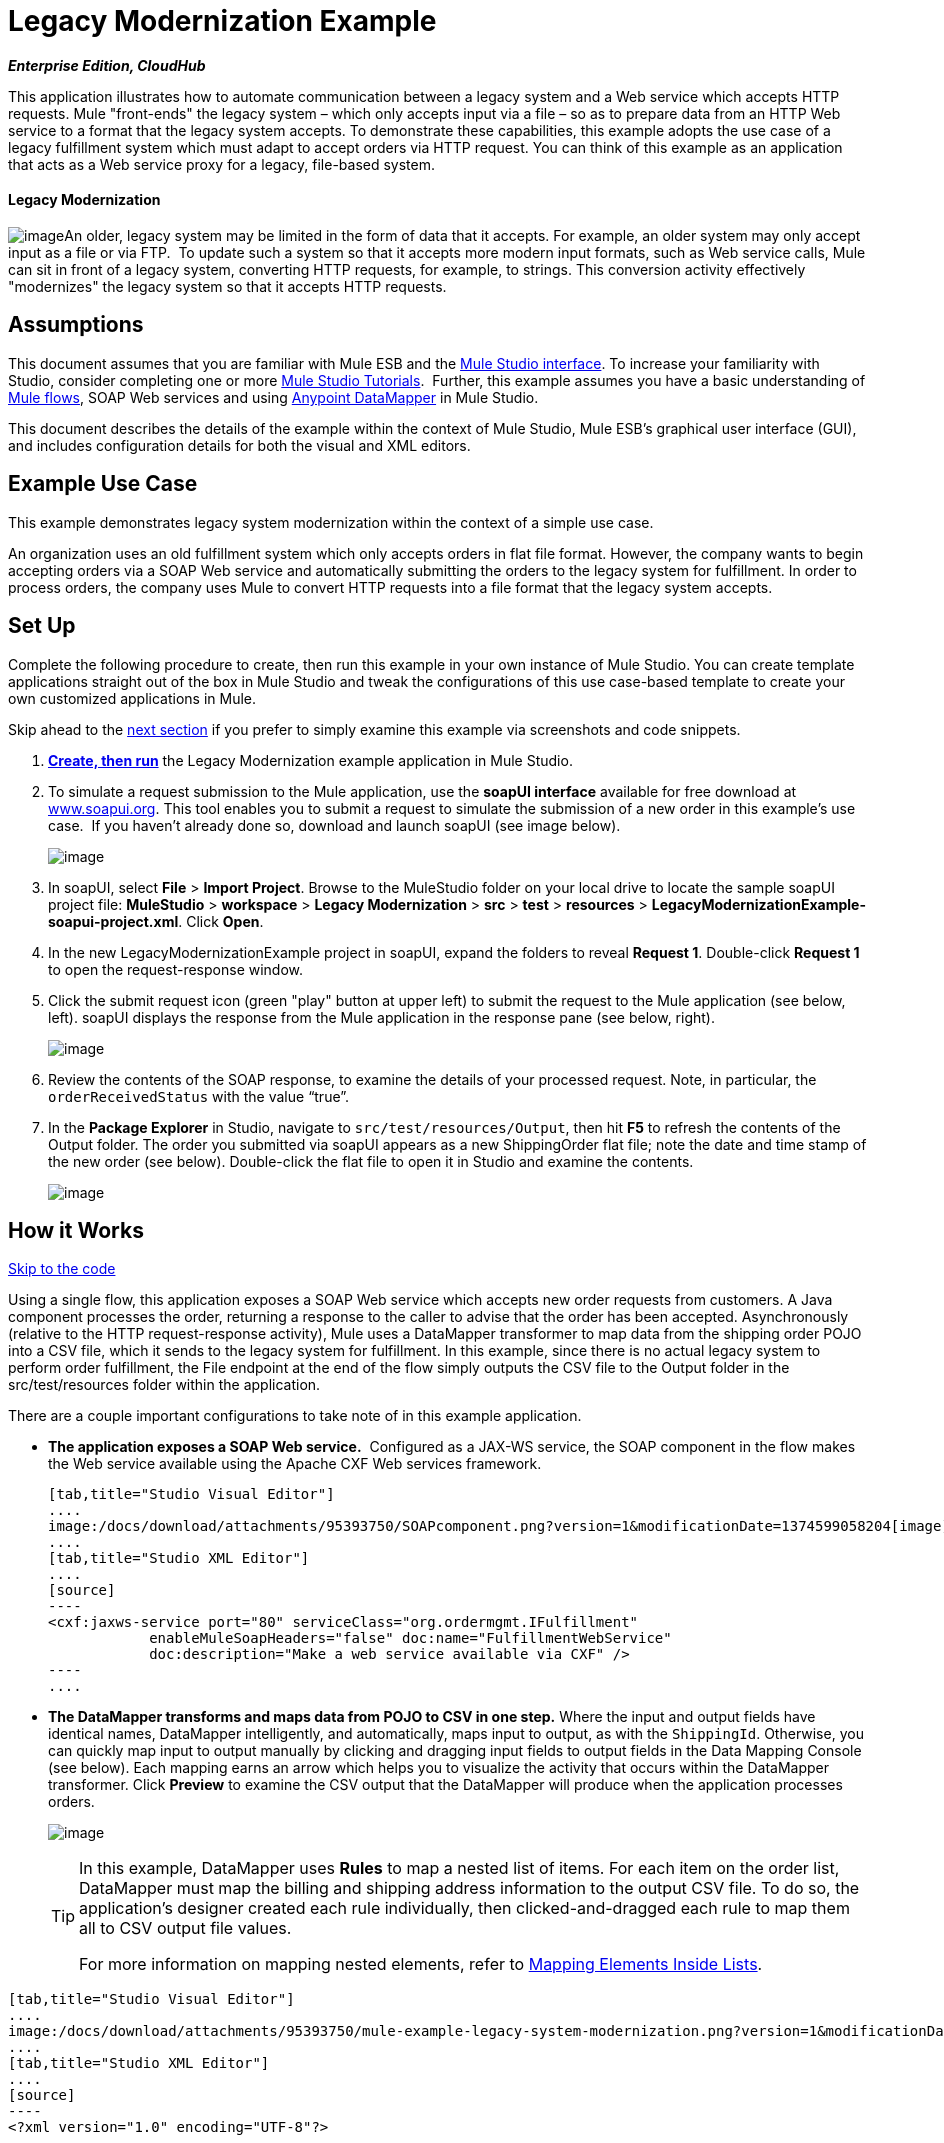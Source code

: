 = Legacy Modernization Example +

*_Enterprise Edition, CloudHub_*

This application illustrates how to automate communication between a legacy system and a Web service which accepts HTTP requests. Mule "front-ends" the legacy system – which only accepts input via a file – so as to prepare data from an HTTP Web service to a format that the legacy system accepts. To demonstrate these capabilities, this example adopts the use case of a legacy fulfillment system which must adapt to accept orders via HTTP request. You can think of this example as an application that acts as a Web service proxy for a legacy, file-based system.

==== Legacy Modernization

image:/docs/download/thumbnails/95393750/legacy_modern_icon.png?version=1&modificationDate=1374599059899[image]An older, legacy system may be limited in the form of data that it accepts. For example, an older system may only accept input as a file or via FTP.  To update such a system so that it accepts more modern input formats, such as Web service calls, Mule can sit in front of a legacy system, converting HTTP requests, for example, to strings. This conversion activity effectively "modernizes" the legacy system so that it accepts HTTP requests. 

== Assumptions

This document assumes that you are familiar with Mule ESB and the link:/docs/display/34X/Mule+Studio+Essentials[Mule Studio interface]. To increase your familiarity with Studio, consider completing one or more link:/docs/display/34X/Basic+Studio+Tutorial[Mule Studio Tutorials].  Further, this example assumes you have a basic understanding of link:/docs/display/33X/Mule+Application+Architecture[Mule flows], SOAP Web services and using link:/docs/display/34X/Datamapper+User+Guide+and+Reference[Anypoint DataMapper] in Mule Studio. +

This document describes the details of the example within the context of Mule Studio, Mule ESB’s graphical user interface (GUI), and includes configuration details for both the visual and XML editors. 

== Example Use Case

This example demonstrates legacy system modernization within the context of a simple use case.

An organization uses an old fulfillment system which only accepts orders in flat file format. However, the company wants to begin accepting orders via a SOAP Web service and automatically submitting the orders to the legacy system for fulfillment. In order to process orders, the company uses Mule to convert HTTP requests into a file format that the legacy system accepts. 

== Set Up

Complete the following procedure to create, then run this example in your own instance of Mule Studio. You can create template applications straight out of the box in Mule Studio and tweak the configurations of this use case-based template to create your own customized applications in Mule.

Skip ahead to the link:#LegacyModernizationExample-HowitWorks[next section] if you prefer to simply examine this example via screenshots and code snippets. 

. *link:/docs/display/34X/Mule+Examples#MuleExamples-CreateandRunExampleApplications[Create, then run]* the Legacy Modernization example application in Mule Studio. 
. To simulate a request submission to the Mule application, use the *soapUI interface* available for free download at http://www.soapui.org/[www.soapui.org]. This tool enables you to submit a request to simulate the submission of a new order in this example's use case.  If you haven't already done so, download and launch soapUI (see image below). +

+
image:/docs/download/attachments/95393750/soapUI_launch.png?version=1&modificationDate=1374599059504[image]
+

. In soapUI, select *File* > *Import Project*. Browse to the MuleStudio folder on your local drive to locate the sample soapUI project file: *MuleStudio* > *workspace* > *Legacy Modernization* > *src* > *test* > *resources* > **LegacyModernizationExample-soapui-project.xml**. Click *Open*.
. In the new LegacyModernizationExample project in soapUI, expand the folders to reveal *Request 1*. Double-click *Request 1* to open the request-response window.
. Click the submit request icon (green "play" button at upper left) to submit the request to the Mule application (see below, left). soapUI displays the response from the Mule application in the response pane (see below, right). +

+
image:/docs/download/attachments/95393750/soapUI_both.png?version=1&modificationDate=1374599059018[image]
+

 . Review the contents of the SOAP response, to examine the details of your processed request. Note, in particular, the `orderReceivedStatus` with the value "`true`".
. In the *Package Explorer* in Studio, navigate to `src/test/resources/Output`, then hit *F5* to refresh the contents of the Output folder. The order you submitted via soapUI appears as a new ShippingOrder flat file; note the date and time stamp of the new order (see below). Double-click the flat file to open it in Studio and examine the contents. +

+
image:/docs/download/thumbnails/95393750/shipping_output.png?version=1&modificationDate=1374599058650[image]

== How it Works

link:#LegacyModernizationExample-code1[Skip to the code]

Using a single flow, this application exposes a SOAP Web service which accepts new order requests from customers. A Java component processes the order, returning a response to the caller to advise that the order has been accepted. Asynchronously (relative to the HTTP request-response activity), Mule uses a DataMapper transformer to map data from the shipping order POJO into a CSV file, which it sends to the legacy system for fulfillment. In this example, since there is no actual legacy system to perform order fulfillment, the File endpoint at the end of the flow simply outputs the CSV file to the Output folder in the src/test/resources folder within the application. 

There are a couple important configurations to take note of in this example application.

* **The application exposes a SOAP Web service.**  Configured as a JAX-WS service, the SOAP component in the flow makes the Web service available using the Apache CXF Web services framework.
+

[tabs]
------
[tab,title="Studio Visual Editor"]
....
image:/docs/download/attachments/95393750/SOAPcomponent.png?version=1&modificationDate=1374599058204[image]
....
[tab,title="Studio XML Editor"]
....
[source]
----
<cxf:jaxws-service port="80" serviceClass="org.ordermgmt.IFulfillment"
            enableMuleSoapHeaders="false" doc:name="FulfillmentWebService"
            doc:description="Make a web service available via CXF" />
----
....
------

* *The DataMapper transforms and maps data from POJO to CSV in one step.* Where the input and output fields have identical names, DataMapper intelligently, and automatically, maps input to output, as with the `ShippingId`. Otherwise, you can quickly map input to output manually by clicking and dragging input fields to output fields in the Data Mapping Console (see below). Each mapping earns an arrow which helps you to visualize the activity that occurs within the DataMapper transformer. Click *Preview* to examine the CSV output that the DataMapper will produce when the application processes orders.  +

+
image:/docs/download/attachments/95393750/DM_mapping.png?version=1&modificationDate=1374599057703[image]
+

[TIP]
====
In this example, DataMapper uses *Rules* to map a nested list of items. For each item on the order list, DataMapper must map the billing and shipping address information to the output CSV file. To do so, the application's designer created each rule individually, then clicked-and-dragged each rule to map them all to CSV output file values.

For more information on mapping nested elements, refer to link:/docs/display/34X/Mapping+Elements+Inside+Lists[Mapping Elements Inside Lists].
====

[tabs]
------
[tab,title="Studio Visual Editor"]
....
image:/docs/download/attachments/95393750/mule-example-legacy-system-modernization.png?version=1&modificationDate=1374599057286[image]
....
[tab,title="Studio XML Editor"]
....
[source]
----
<?xml version="1.0" encoding="UTF-8"?>
 
 
 
 
<mule xmlns:tracking="http://www.mulesoft.org/schema/mule/ee/tracking" xmlns:data-mapper="http://www.mulesoft.org/schema/mule/ee/data-mapper" xmlns="http://www.mulesoft.org/schema/mule/core"
 
    xmlns:mulexml="http://www.mulesoft.org/schema/mule/xml" xmlns:http="http://www.mulesoft.org/schema/mule/http"
 
    xmlns:file="http://www.mulesoft.org/schema/mule/file" xmlns:cxf="http://www.mulesoft.org/schema/mule/cxf"
 
    xmlns:doc="http://www.mulesoft.org/schema/mule/documentation"
 
    xmlns:spring="http://www.springframework.org/schema/beans" xmlns:core="http://www.mulesoft.org/schema/mule/core"
 
    xmlns:sfdc="http://www.mulesoft.org/schema/mule/sfdc" xmlns:salesforce="http://www.mulesoft.org/schema/mule/sfdc"
 
    xmlns:xsi="http://www.w3.org/2001/XMLSchema-instance" version="EE-3.4.0"
 
    xsi:schemaLocation="
 
http://www.mulesoft.org/schema/mule/http http://www.mulesoft.org/schema/mule/http/current/mule-http.xsd
 
http://www.mulesoft.org/schema/mule/file http://www.mulesoft.org/schema/mule/file/current/mule-file.xsd
 
http://www.mulesoft.org/schema/mule/cxf http://www.mulesoft.org/schema/mule/cxf/current/mule-cxf.xsd
 
http://www.mulesoft.org/schema/mule/ee/tracking http://www.mulesoft.org/schema/mule/ee/tracking/current/mule-tracking-ee.xsd
 
http://www.mulesoft.org/schema/mule/ee/data-mapper http://www.mulesoft.org/schema/mule/ee/data-mapper/current/mule-data-mapper.xsd
 
http://www.mulesoft.org/schema/mule/sfdc http://www.mulesoft.org/schema/mule/sfdc/5.0/mule-sfdc.xsd
 
http://www.springframework.org/schema/beans http://www.springframework.org/schema/beans/spring-beans-current.xsd
 
http://www.mulesoft.org/schema/mule/core http://www.mulesoft.org/schema/mule/core/current/mule.xsd
 
http://www.mulesoft.org/schema/mule/xml http://www.mulesoft.org/schema/mule/xml/current/mule-xml.xsd ">
 
    <sfdc:config name="sfconfig" username="username" password="password"
 
        securityToken="TOKEN" doc:name="Salesforce"
 
        doc:description="Global configuration for Salesforce operations">
 
    </sfdc:config>
 
    <data-mapper:config name="FulfillmentOrder2LegacyCSV_map" transformationGraphPath="fulfillmentorder2legacycsv_map.grf" doc:name="DataMapper"/>
 
    <flow name="Fulfillment_LegacySystemModernization" doc:name="Fulfillment_LegacySystemModernization"
 
        doc:description="This is a simple Mule Studio project that illustrates a Legacy System Modernization use case.">
 
        <http:inbound-endpoint exchange-pattern="request-response"
 
            host="localhost" port="1080" path="OrderFulfillment" doc:name="Receive Order"
 
            doc:description="Process HTTP reqests or responses." />
 
        <cxf:jaxws-service port="80" serviceClass="org.ordermgmt.IFulfillment"
 
            enableMuleSoapHeaders="false" doc:name="FulfillmentWebService"
 
            doc:description="Make a web service available via CXF" />
 
        <component class="org.ordermgmt.FulfillmentImpl" doc:name="Process Order"
 
            doc:description="Invoke a Java component" />
 
        <async doc:name="Async - Legacy Fulfillment Service">
 
            <data-mapper:transform config-ref="FulfillmentOrder2LegacyCSV_map" doc:name="DataMapper"/>
 
            <byte-array-to-string-transformer
 
                doc:name="Transform-to-String" />
 
            <file:outbound-endpoint path="src/test/resources/Output"
 
                outputPattern="ShippingOrder-#[function:datestamp].txt" doc:name="LegacyFulfillment" responseTimeout="10000"/>
 
        </async>
 
    </flow>
 
</mule>
----
....
------

== Documentation

Studio includes a feature that enables you to easily export all the documentation you have recorded for your project.  Whenever you want to easily share your project with others outside the Studio environment, you can export the project's documentation to print, email or share online.  Studio's auto-generated documentation includes:

* a visual diagram of the flows in your application
* the XML configuration which corresponds to each flow in your application
* the text you entered in the Documentation tab of any building block in your flow

Follow http://www.mulesoft.org/documentation/display/current/Importing+and+Exporting+in+Studio#ImportingandExportinginStudio-ExportingStudioDocumentation[the procedure] to export auto-generated Studio documentation.

== See Also

* Learn more about the link:/docs/display/34X/SOAP+Component+Reference[SOAP Component] in Studio.
* Learn more about the link:/docs/display/34X/Datamapper+User+Guide+and+Reference[Anypoint DataMapper transformer] in Studio.
* Examine other link:/docs/display/34X/Mule+Examples[Mule application examples], particularly the SaaS Integration example which uses DataMapper and link:/docs/display/34X/Mule+DataSense[DataSense] to intelligently connect an application to Salesforce.
* Learn how to integrate Mule to an Oracle Database and IBM WebShere in our http://blogs.mulesoft.org/mule-esb-with-the-oracle-database-and-ibm-websphere-mq-%E2%80%93-use-case-1-of-3/[MuleSoft Blog].
